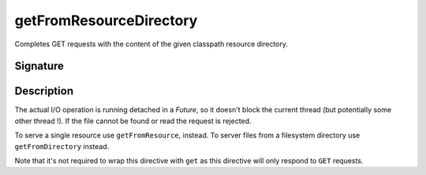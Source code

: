 .. _-getFromResourceDirectory-:

getFromResourceDirectory
========================

Completes GET requests with the content of the given classpath resource directory.

Signature
---------

.. includecode2:: /../../akka-http/src/main/scala/akka/http/server/directives/FileAndResourceDirectives.scala
   :snippet: getFromResourceDirectory

Description
-----------

The actual I/O operation is running detached in a `Future`, so it doesn't block the current thread (but potentially
some other thread !). If the file cannot be found or read the request is rejected.

To serve a single resource use ``getFromResource``, instead. To server files from a filesystem directory use
``getFromDirectory`` instead.

Note that it's not required to wrap this directive with ``get`` as this directive will only respond to ``GET`` requests.
